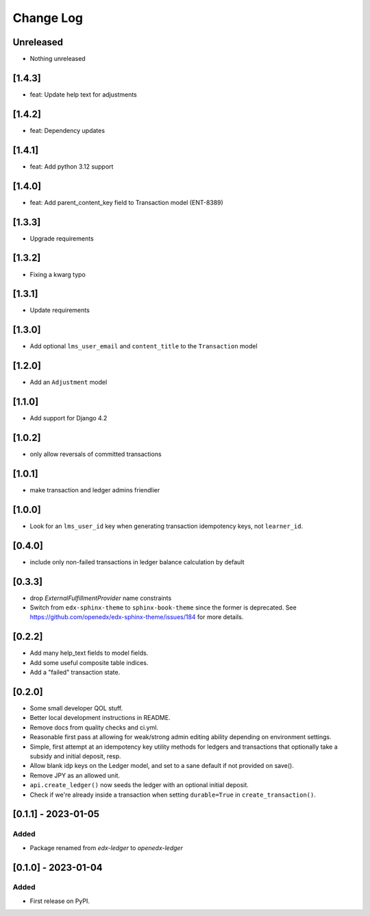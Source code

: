 Change Log
##########

..
   All enhancements and patches to openedx_ledger will be documented
   in this file.  It adheres to the structure of https://keepachangelog.com/ ,
   but in reStructuredText instead of Markdown (for ease of incorporation into
   Sphinx documentation and the PyPI description).

   This project adheres to Semantic Versioning (https://semver.org/).

.. There should always be an "Unreleased" section for changes pending release.

Unreleased
**********
* Nothing unreleased

[1.4.3]
*******
* feat: Update help text for adjustments

[1.4.2]
*******
* feat: Dependency updates

[1.4.1]
*******
* feat: Add python 3.12 support

[1.4.0]
*******
* feat: Add parent_content_key field to Transaction model (ENT-8389)

[1.3.3]
*******
* Upgrade requirements

[1.3.2]
*******
* Fixing a kwarg typo

[1.3.1]
*******
* Update requirements

[1.3.0]
*******
* Add optional ``lms_user_email`` and ``content_title`` to the ``Transaction`` model

[1.2.0]
*******
* Add an ``Adjustment`` model

[1.1.0]
*******
* Add support for Django 4.2

[1.0.2]
*******
* only allow reversals of committed transactions

[1.0.1]
*******
* make transaction and ledger admins friendlier

[1.0.0]
*******
* Look for an ``lms_user_id`` key when generating transaction idempotency keys, not ``learner_id``.

[0.4.0]
*******
* include only non-failed transactions in ledger balance calculation by default

[0.3.3]
*******
* drop `ExternalFulfillmentProvider` name constraints
* Switch from ``edx-sphinx-theme`` to ``sphinx-book-theme`` since the former is
  deprecated.  See https://github.com/openedx/edx-sphinx-theme/issues/184 for
  more details.

[0.2.2]
*******
* Add many help_text fields to model fields.
* Add some useful composite table indices.
* Add a "failed" transaction state.

[0.2.0]
*******
* Some small developer QOL stuff.
* Better local development instructions in README.
* Remove docs from quality checks and ci.yml.
* Reasonable first pass at allowing for weak/strong admin editing ability depending on environment settings.
* Simple, first attempt at an idempotency key utility methods for ledgers and transactions that optionally take a subsidy and initial deposit, resp.
* Allow blank idp keys on the Ledger model, and set to a sane default if not provided on save().
* Remove JPY as an allowed unit.
* ``api.create_ledger()`` now seeds the ledger with an optional initial deposit.
* Check if we're already inside a transaction when setting ``durable=True`` in ``create_transaction()``.

[0.1.1] - 2023-01-05
********************

Added
=====

* Package renamed from `edx-ledger` to `openedx-ledger`

[0.1.0] - 2023-01-04
************************************************

Added
=====

* First release on PyPI.
